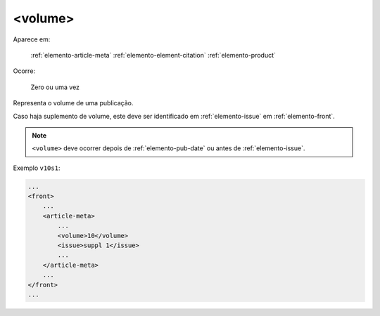 .. _elemento-volume:

<volume>
========

Aparece em:

  :ref:`elemento-article-meta`
  :ref:`elemento-element-citation`
  :ref:`elemento-product`

Ocorre:

  Zero ou uma vez


Representa o volume de uma publicação.

Caso haja suplemento de volume, este deve ser identificado em :ref:`elemento-issue` em :ref:`elemento-front`.

.. note:: ``<volume>`` deve ocorrer depois de :ref:`elemento-pub-date` ou antes de :ref:`elemento-issue`.


Exemplo ``v10s1``:

.. code-block:: xml

    ...
    <front>
        ...
        <article-meta>
            ...
            <volume>10</volume>
            <issue>suppl 1</issue>
            ...
        </article-meta>
        ...
    </front>
    ...


.. {"reviewed_on": "20160803", "by": "gandhalf_thewhite@hotmail.com"}
